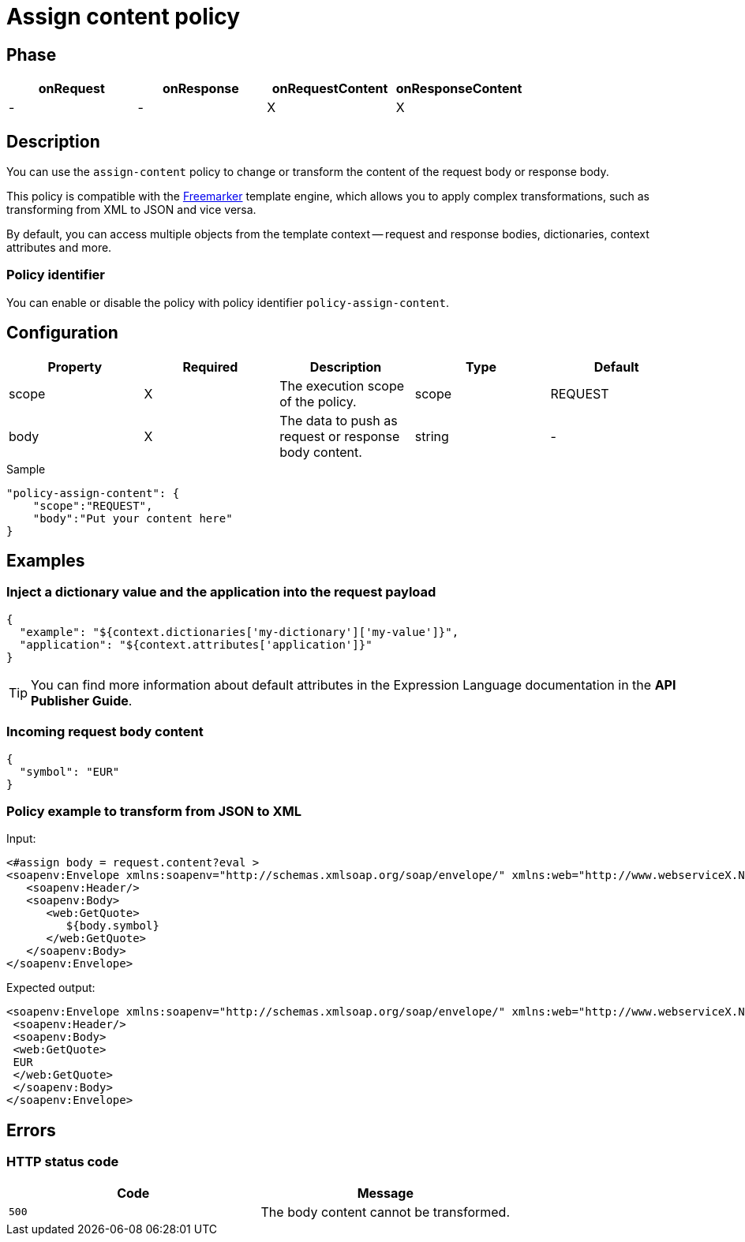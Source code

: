= Assign content policy

ifdef::env-github[]
image:https://ci.gravitee.io/buildStatus/icon?job=gravitee-io/gravitee-policy-assign-content/master["Build status", link="https://ci.gravitee.io/buildStatus/icon?job=gravitee-io/gravitee-policy-assign-content/master/"]
image:https://badges.gitter.im/Join Chat.svg["Gitter", link="https://gitter.im/gravitee-io/gravitee-io?utm_source=badge&utm_medium=badge&utm_campaign=pr-badge&utm_content=badge"]
endif::[]

== Phase

[cols="^2,^2,^2,^2",options="header"]
|===
|onRequest|onResponse|onRequestContent|onResponseContent

|-
|-
|X
|X

|===

== Description

You can use the `assign-content` policy to change or transform the content of the request body or response body.

This policy is compatible with the https://freemarker.apache.org[Freemarker^] template engine, which allows you to apply
complex transformations, such as transforming from XML to JSON and vice versa.

By default, you can access multiple objects from the template context -- request and response bodies, dictionaries, context
attributes and more.

=== Policy identifier

You can enable or disable the policy with policy identifier `policy-assign-content`.

== Configuration

|===
|Property |Required |Description |Type |Default

.^|scope
^.^|X
|The execution scope of the policy.
^.^|scope
^.^|REQUEST

.^|body
^.^|X
|The data to push as request or response body content.
^.^|string
^.^|-

|===

[source, json]
.Sample
----
"policy-assign-content": {
    "scope":"REQUEST",
    "body":"Put your content here"
}
----

== Examples

=== Inject a dictionary value and the application into the request payload

[source, json]
----
{
  "example": "${context.dictionaries['my-dictionary']['my-value']}",
  "application": "${context.attributes['application']}"
}
----

TIP: You can find more information about default attributes in the Expression Language documentation in the *API Publisher Guide*.

=== Incoming request body content

[source, json]
----
{
  "symbol": "EUR"
}
----

=== Policy example to transform from JSON to XML

Input:

[source, xml]
----
<#assign body = request.content?eval >
<soapenv:Envelope xmlns:soapenv="http://schemas.xmlsoap.org/soap/envelope/" xmlns:web="http://www.webserviceX.NET/">
   <soapenv:Header/>
   <soapenv:Body>
      <web:GetQuote>
         ${body.symbol}
      </web:GetQuote>
   </soapenv:Body>
</soapenv:Envelope>
----

Expected output:

[source, xml]
----
<soapenv:Envelope xmlns:soapenv="http://schemas.xmlsoap.org/soap/envelope/" xmlns:web="http://www.webserviceX.NET/">
 <soapenv:Header/>
 <soapenv:Body>
 <web:GetQuote>
 EUR
 </web:GetQuote>
 </soapenv:Body>
</soapenv:Envelope>
----

== Errors

=== HTTP status code

|===
|Code |Message

.^| ```500```
| The body content cannot be transformed.

|===
